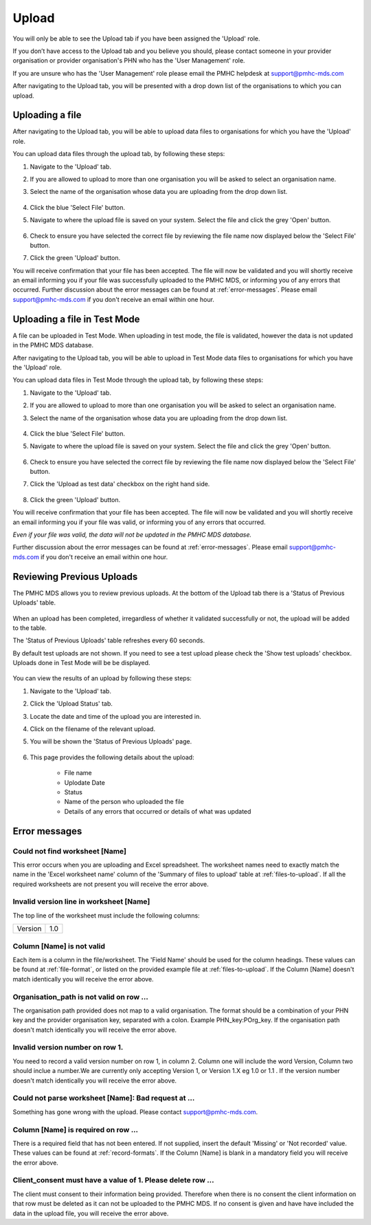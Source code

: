 Upload
======

You will only be able to see the Upload tab if you have been assigned
the 'Upload' role.

If you don’t have access to the Upload tab and you believe you should, please
contact someone in your provider organisation or provider organisation's PHN
who has the 'User Management' role.

If you are unsure who has the 'User Management' role please email the
PMHC helpdesk at support@pmhc-mds.com

After navigating to the Upload tab, you will be presented with a drop down list
of the organisations to which you can upload.

.. figure:: screen-shots/upload.png
   :alt: PMHC MDS Upload

.. _uploading_a_file:

Uploading a file
^^^^^^^^^^^^^^^^

After navigating to the Upload tab, you will be able to upload
data files to organisations for which you have the 'Upload' role.

You can upload data files through the upload tab, by following these steps:

1. Navigate to the 'Upload' tab.
2. If you are allowed to upload to more than one organisation you will be
   asked to select an organisation name.
3. Select the name of the organisation whose data you are uploading from the drop down list.

   .. figure:: screen-shots/upload.png
      :alt: PMHC MDS Upload

4. Click the blue 'Select File' button.
5. Navigate to where the upload file is saved on your system. Select the file
   and click the grey 'Open' button.

   .. figure:: screen-shots/file-selected.png
      :alt: PMHC MDS File Selected

6. Check to ensure you have selected the correct file by reviewing the file
   name now displayed below the 'Select File' button.

7. Click the green 'Upload' button.

You will receive confirmation that your file has been accepted. The file will
now be validated and you will shortly receive an email informing you if
your file was successfully uploaded to the PMHC MDS, or informing you of
any errors that occurred. Further discussion about the error messages can be
found at :ref:`error-messages`. Please email support@pmhc-mds.com if you don't
receive an email within one hour.

.. _uploading_a_file_in_test_mode:

Uploading a file in Test Mode
^^^^^^^^^^^^^^^^^^^^^^^^^^^^^

A file can be uploaded in Test Mode. When uploading in test mode, the file is
validated, however the data is not updated in the PMHC MDS database.

After navigating to the Upload tab, you will be able to upload in Test Mode
data files to organisations for which you have the 'Upload' role.

You can upload data files in Test Mode through the upload tab, by following these steps:

1. Navigate to the 'Upload' tab.
2. If you are allowed to upload to more than one organisation you will be
   asked to select an organisation name.
3. Select the name of the organisation whose data you are uploading from the drop down list.

   .. figure:: screen-shots/upload.png
      :alt: PMHC MDS Upload

4. Click the blue 'Select File' button.
5. Navigate to where the upload file is saved on your system. Select the file
   and click the grey 'Open' button.

   .. figure:: screen-shots/file-selected.png
      :alt: PMHC MDS File Selected

6. Check to ensure you have selected the correct file by reviewing the file
   name now displayed below the 'Select File' button.

7. Click the 'Upload as test data' checkbox on the right hand side.

   .. figure:: screen-shots/test-mode.png
      :alt: PMHC MDS Test Mode selected

8. Click the green 'Upload' button.

You will receive confirmation that your file has been accepted. The file will
now be validated and you will shortly receive an email informing you if
your file was valid, or informing you of any errors that occurred.

*Even if your file was valid, the data will not be updated in the PMHC MDS database.*

Further discussion about the error messages can be
found at :ref:`error-messages`. Please email support@pmhc-mds.com if you don't
receive an email within one hour.

.. _reviewing_previous_uploads:

Reviewing Previous Uploads
^^^^^^^^^^^^^^^^^^^^^^^^^^

The PMHC MDS allows you to review previous uploads. At the bottom of the Upload
tab there is a 'Status of Previous Uploads' table.

   .. figure:: screen-shots/previous-uploads.png
      :alt: PMHC MDS Status of Previous Uploads

When an upload has been completed, irregardless of whether it validated successfully
or not, the upload will be added to the table.

The 'Status of Previous Uploads' table refreshes every 60 seconds.

By default test uploads are not shown. If you need to see a test upload please
check the 'Show test uploads' checkbox. Uploads done in Test Mode will be be
displayed.

   .. figure:: screen-shots/status-of-test-uploads.png
      :alt: PMHC MDS Status of Test Uploads

You can view the results of an upload by following these steps:

1. Navigate to the 'Upload' tab.
2. Click the 'Upload Status' tab.
3. Locate the date and time of the upload you are interested in.
4. Click on the filename of the relevant upload.
5. You will be shown the 'Status of Previous Uploads' page.

   .. figure:: screen-shots/upload-details.png
      :alt: PMHC MDS Upload Details page

6. This page provides the following details about the upload:

    * File name
    * Uplodate Date
    * Status
    * Name of the person who uploaded the file
    * Details of any errors that occurred or details of what was updated

.. _error-messages:

Error messages
^^^^^^^^^^^^^^

Could not find worksheet [Name]
~~~~~~~~~~~~~~~~~~~~~~~~~~~~~~~

This error occurs when you are uploading and Excel spreadsheet. The worksheet
names need to exactly match the name in the 'Excel worksheet name' column
of the 'Summary of files to upload' table at :ref:`files-to-upload`. If all the
required worksheets are not present you will receive the error above.

Invalid version line in worksheet [Name]
~~~~~~~~~~~~~~~~~~~~~~~~~~~~~~~~~~~~~~~~

The top line of the worksheet must include the following columns:

+------------+---------------+
| Version    | 1.0           |
+------------+---------------+

Column [Name] is not valid
~~~~~~~~~~~~~~~~~~~~~~~~~~

Each item is a column in the file/worksheet. The 'Field Name' should be used for
the column headings. These values can be found at :ref:`file-format`, or
listed on the provided example file at :ref:`files-to-upload`. If the Column [Name]
doesn't match identically you will receive the error above.

Organisation_path is not valid on row ...
~~~~~~~~~~~~~~~~~~~~~~~~~~~~~~~~~~~~~~~~~

The organisation path provided does not map to a valid organisation. The format
should be a combination of your PHN key and the provider organisation key,
separated with a colon. Example PHN_key:POrg_key. If the organisation path
doesn't match identically you will receive the error above.

Invalid version number on row 1.
~~~~~~~~~~~~~~~~~~~~~~~~~~~~~~~~

You need to record a valid version number on row 1, in column 2. Column one will
include the word Version, Column two should inclue a number.We are currently
only accepting Version 1, or Version 1.X eg 1.0 or 1.1 . If the version number
doesn't match identically you will receive the error above.

Could not parse worksheet [Name]: Bad request at ...
~~~~~~~~~~~~~~~~~~~~~~~~~~~~~~~~~~~~~~~~~~~~~~~~~~~~

Something has gone wrong with the upload. Please contact support@pmhc-mds.com.

Column [Name] is required on row ...
~~~~~~~~~~~~~~~~~~~~~~~~~~~~~~~~~~~~

There is a required field that has not been entered. If not supplied, insert the
default 'Missing' or 'Not recorded' value. These values can be found at :ref:`record-formats`.
If the Column [Name] is blank in a mandatory field you will receive the error above.

Client_consent must have a value of 1. Please delete row ...
~~~~~~~~~~~~~~~~~~~~~~~~~~~~~~~~~~~~~~~~~~~~~~~~~~~~~~~~~~~~

The client must consent to their information being provided.  Therefore when there
is no consent the client information on that row must be deleted as it can not be
uploaded to the PMHC MDS. If no consent is given and have have included the data
in the upload file, you will receive the error above.
